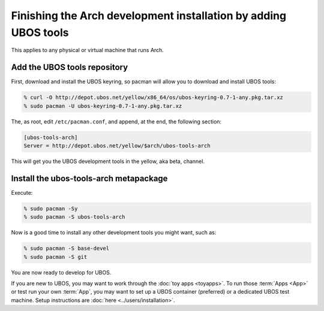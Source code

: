 Finishing the Arch development installation by adding UBOS tools
================================================================

This applies to any physical or virtual machine that runs Arch.

Add the UBOS tools repository
-----------------------------

First, download and install the UBOS keyring, so pacman will allow you to download
and install UBOS tools:

.. code-block:: none

   % curl -O http://depot.ubos.net/yellow/x86_64/os/ubos-keyring-0.7-1-any.pkg.tar.xz
   % sudo pacman -U ubos-keyring-0.7-1-any.pkg.tar.xz

The, as root, edit ``/etc/pacman.conf``, and append, at the end, the following section:

.. code-block:: none

   [ubos-tools-arch]
   Server = http://depot.ubos.net/yellow/$arch/ubos-tools-arch

This will get you the UBOS development tools in the yellow, aka beta, channel.


Install the ubos-tools-arch metapackage
---------------------------------------

Execute:

.. code-block:: none

   % sudo pacman -Sy
   % sudo pacman -S ubos-tools-arch

Now is a good time to install any other development tools you might want, such as:

.. code-block:: none

   % sudo pacman -S base-devel
   % sudo pacman -S git

You are now ready to develop for UBOS.

If you are new to UBOS, you may want to work through the :doc:`toy apps <toyapps>`.
To run those :term:`Apps <App>` or test run your own :term:`App`, you may want to set up a UBOS container
(preferred) or a dedicated UBOS test machine. Setup instructions are
:doc:`here <../users/installation>`.
